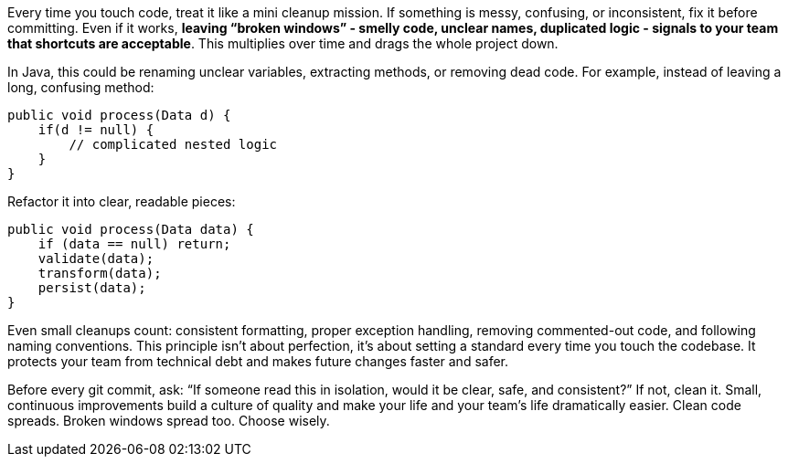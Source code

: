 Every time you touch code, treat it like a mini cleanup mission. If something is messy, confusing, or inconsistent, fix it before committing. Even if it works, **leaving “broken windows” - smelly code, unclear names, duplicated logic - signals to your team that shortcuts are acceptable**. This multiplies over time and drags the whole project down.

In Java, this could be renaming unclear variables, extracting methods, or removing dead code. For example, instead of leaving a long, confusing method:

```java
public void process(Data d) {
    if(d != null) {
        // complicated nested logic
    }
}
```

Refactor it into clear, readable pieces:

```java
public void process(Data data) {
    if (data == null) return;
    validate(data);
    transform(data);
    persist(data);
}
```

Even small cleanups count: consistent formatting, proper exception handling, removing commented-out code, and following naming conventions. This principle isn’t about perfection, it’s about setting a standard every time you touch the codebase. It protects your team from technical debt and makes future changes faster and safer.

Before every git commit, ask: “If someone read this in isolation, would it be clear, safe, and consistent?” If not, clean it. Small, continuous improvements build a culture of quality and make your life and your team’s life dramatically easier. Clean code spreads. Broken windows spread too. Choose wisely.
